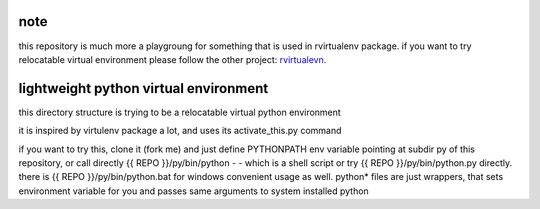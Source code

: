 note
----

this repository is much more a playgroung for something that is used
in rvirtualenv package. if you want to try relocatable virtual environment
please follow the other project: `rvirtualevn`_.

.. _rvirtualevn: http://github.com/kvbik/rvirtualenv

lightweight python virtual environment
--------------------------------------

this directory structure is trying to be a relocatable virtual python environment

it is inspired by virtulenv package a lot, and uses its activate_this.py command

if you want to try this, clone it (fork me) and just define PYTHONPATH env
variable pointing at subdir py of this repository, or call directly {{ REPO }}/py/bin/python -
- which is a shell script or try {{ REPO }}/py/bin/python.py directly.
there is {{ REPO }}/py/bin/python.bat for windows convenient usage as well.
python* files are just wrappers, that sets environment variable for you
and passes same arguments to system installed python

